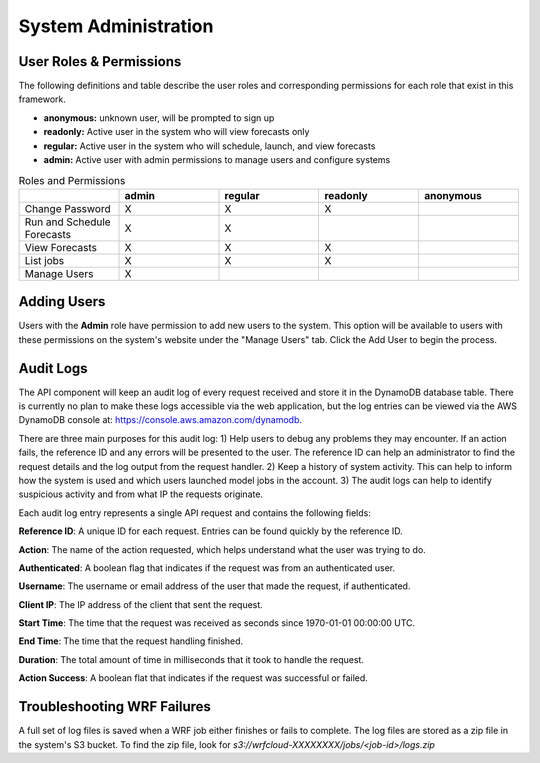 .. _administration:

*********************
System Administration
*********************

User Roles & Permissions
========================

The following definitions and table describe the user roles and corresponding permissions for each role that exist in this framework.

* **anonymous:** unknown user, will be prompted to sign up
* **readonly:** Active user in the system who will view forecasts only
* **regular:** Active user in the system who will schedule, launch, and view forecasts
* **admin:** Active user with admin permissions to manage users and configure systems

.. list-table:: Roles and Permissions
   :widths: 10 10 10 10 10
   :header-rows: 1
   
   * -   
     - admin
     - regular
     - readonly
     - anonymous
   * - Change Password
     -   X
     -   X
     -   X 
     -  
   * - Run and Schedule Forecasts
     -  X
     -  X
     -  
     -  
   * - View Forecasts 
     - X
     - X
     - X
     - 
   * - List jobs  
     - X
     - X
     - X
     - 
   * - Manage Users  
     - X
     - 
     - 
     - 


Adding Users
============

Users with the **Admin** role have permission to add new users to the system. This option will be available to users with these permissions on the system's website under the "Manage Users" tab. Click the Add User to begin the process.


Audit Logs
==========
The API component will keep an audit log of every request received and store it in the
DynamoDB database table.  There is currently no plan to make these logs accessible via
the web application, but the log entries can be viewed via the AWS DynamoDB console at:
https://console.aws.amazon.com/dynamodb.

There are three main purposes for this audit log: 1) Help users to debug any problems they
may encounter.  If an action fails, the reference ID and any errors will be presented to the
user.  The reference ID can help an administrator to find the request details and the log
output from the request handler.  2) Keep a history of system activity.  This can help to
inform how the system is used and which users launched model jobs in the account.  3) The audit
logs can help to identify suspicious activity and from what IP the requests originate.

Each audit log entry represents a single API request and contains the following fields:

**Reference ID**: A unique ID for each request.  Entries can be found quickly by the reference
ID.

**Action**: The name of the action requested, which helps understand what the user was trying
to do.

**Authenticated**: A boolean flag that indicates if the request was from an authenticated user.

**Username**: The username or email address of the user that made the request, if authenticated.

**Client IP**: The IP address of the client that sent the request.

**Start Time**: The time that the request was received as seconds since 1970-01-01 00:00:00 UTC.

**End Time**: The time that the request handling finished.

**Duration**: The total amount of time in milliseconds that it took to handle the request.

**Action Success**: A boolean flat that indicates if the request was successful or failed.


Troubleshooting WRF Failures
============================
A full set of log files is saved when a WRF job either finishes or fails to complete.  The log
files are stored as a zip file in the system's S3 bucket.  To find the zip file, look for
`s3://wrfcloud-XXXXXXXX/jobs/<job-id>/logs.zip`
